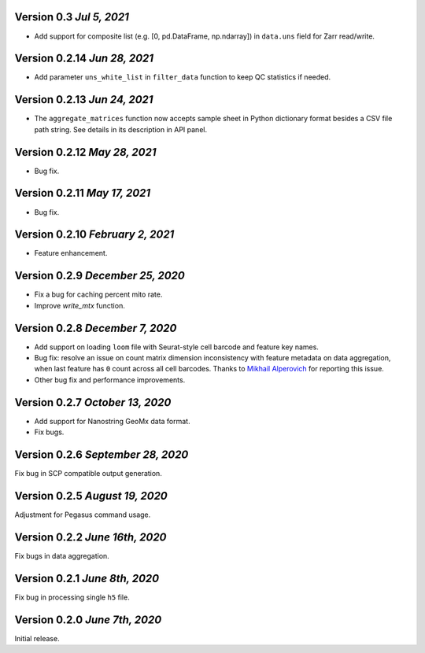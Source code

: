 Version 0.3 `Jul 5, 2021`
-------------------------------

- Add support for composite list (e.g. [0, pd.DataFrame, np.ndarray]) in ``data.uns`` field for Zarr read/write.

Version 0.2.14 `Jun 28, 2021`
-------------------------------

- Add parameter ``uns_white_list`` in ``filter_data`` function to keep QC statistics if needed.

Version 0.2.13 `Jun 24, 2021`
-------------------------------

- The ``aggregate_matrices`` function now accepts sample sheet in Python dictionary format besides a CSV file path string. See details in its description in API panel.

Version 0.2.12 `May 28, 2021`
-------------------------------

- Bug fix.

Version 0.2.11 `May 17, 2021`
-------------------------------

- Bug fix.

Version 0.2.10 `February 2, 2021`
----------------------------------

- Feature enhancement.

Version 0.2.9 `December 25, 2020`
-----------------------------------

- Fix a bug for caching percent mito rate.
- Improve `write_mtx` function.

Version 0.2.8 `December 7, 2020`
-----------------------------------

- Add support on loading ``loom`` file with Seurat-style cell barcode and feature key names.
- Bug fix: resolve an issue on count matrix dimension inconsistency with feature metadata on data aggregation, when last feature has ``0`` count across all cell barcodes. Thanks to `Mikhail Alperovich <misha.alperovich1@gmail.com>`_ for reporting this issue.
- Other bug fix and performance improvements.

Version 0.2.7 `October 13, 2020`
-----------------------------------

- Add support for Nanostring GeoMx data format.
- Fix bugs.

Version 0.2.6 `September 28, 2020`
-----------------------------------

Fix bug in SCP compatible output generation.

Version 0.2.5 `August 19, 2020`
--------------------------------
Adjustment for Pegasus command usage.

Version 0.2.2 `June 16th, 2020`
--------------------------------
Fix bugs in data aggregation.

Version 0.2.1 `June 8th, 2020`
--------------------------------
Fix bug in processing single ``h5`` file.

Version 0.2.0 `June 7th, 2020`
--------------------------------
Initial release.
